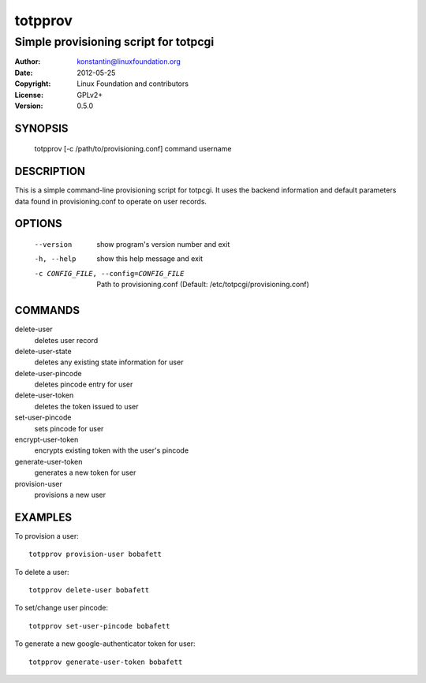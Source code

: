 totpprov
========

--------------------------------------
Simple provisioning script for totpcgi
--------------------------------------

:Author:    konstantin@linuxfoundation.org
:Date:      2012-05-25
:Copyright: Linux Foundation and contributors
:License:   GPLv2+
:Version:   0.5.0

SYNOPSIS
--------
    totpprov [-c /path/to/provisioning.conf] command username

DESCRIPTION
-----------
This is a simple command-line provisioning script for totpcgi. It uses
the backend information and default parameters data found in
provisioning.conf to operate on user records.

OPTIONS
-------
  --version             show program's version number and exit
  -h, --help            show this help message and exit
  -c CONFIG_FILE, --config=CONFIG_FILE
                        Path to provisioning.conf
                        (Default: /etc/totpcgi/provisioning.conf)

COMMANDS
--------
delete-user           
    deletes user record
delete-user-state     
    deletes any existing state information for user
delete-user-pincode   
    deletes pincode entry for user
delete-user-token     
    deletes the token issued to user

set-user-pincode      
    sets pincode for user
encrypt-user-token    
    encrypts existing token with the user's pincode
generate-user-token  
    generates a new token for user
provision-user        
    provisions a new user

EXAMPLES
--------
To provision a user::

    totpprov provision-user bobafett

To delete a user::

    totpprov delete-user bobafett

To set/change user pincode::

    totpprov set-user-pincode bobafett

To generate a new google-authenticator token for user::

    totpprov generate-user-token bobafett

